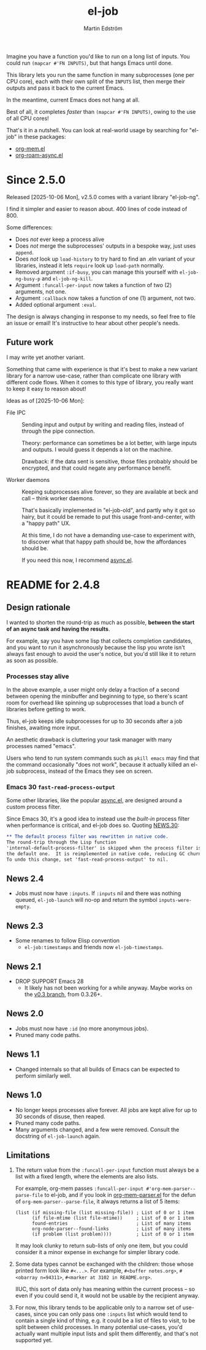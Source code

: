 #+TITLE: el-job
#+AUTHOR: Martin Edström
#+EMAIL: meedstrom@runbox.eu
#+EXPORT_FILE_NAME: el-job
#+TEXINFO_DIR_TITLE: El-Job: (el-job).
#+TEXINFO_DIR_DESC: Async multicore mapcar
#+TEXINFO_DIR_CATEGORY: Emacs
#+HTML: <a href="https://repology.org/project/emacs%3Ael-job/versions"><img src="https://repology.org/badge/vertical-allrepos/emacs%3Ael-job.svg" alt="Packaging status" align="right"></a>

Imagine you have a function you'd like to run on a long list of inputs.  You could run =(mapcar #'FN INPUTS)=, but that hangs Emacs until done.

This library lets you run the same function in many subprocesses (one per CPU core), each with their own split of the =INPUTS= list, then merge their outputs and pass it back to the current Emacs.

In the meantime, current Emacs does not hang at all.

Best of all, it completes /faster/ than =(mapcar #'FN INPUTS)=, owing to the use of all CPU cores!

That's it in a nutshell.  You can look at real-world usage by searching for "el-job" in these packages:
- [[https://raw.githubusercontent.com/meedstrom/org-mem/refs/heads/main/org-mem.el][org-mem.el]]
- [[https://raw.githubusercontent.com/meedstrom/org-roam-async/refs/heads/main/org-roam-async.el][org-roam-async.el]]

* Since 2.5.0

Released [2025-10-06 Mon], v2.5.0 comes with a variant library "el-job-ng".

I find it simpler and easier to reason about.  400 lines of code instead of 800.

Some differences:

- Does /not/ ever keep a process alive
- Does /not/ merge the subprocesses' outputs in a bespoke way, just uses =append=.
- Does /not/ look up =load-history= to try hard to find an .eln variant of your libraries, instead it lets =require= look up =load-path= normally.
- Removed argument =:if-busy=, you can manage this yourself with =el-job-ng-busy-p= and =el-job-ng-kill=.
- Argument =:funcall-per-input= now takes a function of two (2) arguments, not one.
- Argument =:callback= now takes a function of one (1) argument, not two.
- Added optional argument =:eval=.

The design is always changing in response to my needs, so feel free to file an issue or email!  It's instructive to hear about other people's needs.

** Future work

I may write yet another variant.

Something that came with experience is that it's best to make a new variant library for a narrow use-case, rather than complicate one library with different code flows.  When it comes to this type of library, you really want to keep it easy to reason about!

Ideas as of [2025-10-06 Mon]:

- File IPC ::
  Sending input and output by writing and reading files, instead of through the pipe connection.

  Theory: performance can sometimes be a lot better, with large inputs and outputs.  I would guess it depends a lot on the machine.

  Drawback: if the data sent is sensitive, those files probably should be encrypted, and that could negate any performance benefit.

- Worker daemons ::
  Keeping subprocesses alive forever, so they are available at beck and call -- think worker daemons.

  That's basically implemented in "el-job-old", and partly why it got so hairy, but it could be remade to put this usage front-and-center, with a "happy path" UX.

  At this time, I do not have a demanding use-case to experiment with, to discover what that happy path should be, how the affordances should be.

  If you need this now, I recommend [[https://github.com/jwiegley/emacs-async][async.el]].

* README for 2.4.8
** Design rationale
I wanted to shorten the round-trip as much as possible, *between the start of an async task and having the results*.

For example, say you have some lisp that collects completion candidates, and you want to run it asynchronously because the lisp you wrote isn't always fast enough to avoid the user's notice, but you'd still like it to return as soon as possible.

*** Processes stay alive
In the above example, a user might only delay a fraction of a second between opening the minibuffer and beginning to type, so there's scant room for overhead like spinning up subprocesses that load a bunch of libraries before getting to work.

Thus, el-job keeps idle subprocesses for up to 30 seconds after a job finishes, awaiting more input.

An aesthetic drawback is cluttering your task manager with many processes named "emacs".

Users who tend to run system commands such as =pkill emacs= may find that the command occasionally "does not work", because it actually killed an el-job subprocess, instead of the Emacs they see on screen.

*** Emacs 30 =fast-read-process-output=
Some other libraries, like the popular [[https://github.com/jwiegley/emacs-async/][async.el]], are designed around a custom process filter.

Since Emacs 30, it's a good idea to instead use the /built-in/ process filter when performance is critical, and el-job does so.  Quoting [[https://github.com/emacs-mirror/emacs/blob/master/etc/NEWS.30][NEWS.30]]:

#+begin_src org
,** The default process filter was rewritten in native code.
The round-trip through the Lisp function
'internal-default-process-filter' is skipped when the process filter is
the default one.  It is reimplemented in native code, reducing GC churn.
To undo this change, set 'fast-read-process-output' to nil.
#+end_src


** News 2.4
- Jobs must now have =:inputs=.  If =:inputs= nil and there was nothing queued, =el-job-launch= will no-op and return the symbol =inputs-were-empty=.

** News 2.3
- Some renames to follow Elisp convention
  - =el-job:timestamps= and friends now =el-job-timestamps=.

** News 2.1
- DROP SUPPORT Emacs 28
  - It likely has not been working for a while anyway.  Maybe works on the [[https://github.com/meedstrom/el-job/tree/v0.3][v0.3 branch]], from 0.3.26+.

** News 2.0
- Jobs must now have =:id= (no more anonymous jobs).
- Pruned many code paths.

** News 1.1
- Changed internals so that all builds of Emacs can be expected to perform similarly well.

** News 1.0
- No longer keeps processes alive forever.  All jobs are kept alive for up to 30 seconds of disuse, then reaped.
- Pruned many code paths.
- Many arguments changed, and a few were removed.  Consult the docstring of =el-job-launch= again.

** Limitations

1. The return value from the =:funcall-per-input= function must always be a list with a fixed length, where the elements are also lists.

   For example, org-mem passes =:funcall-per-input #'org-mem-parser--parse-file= to el-job, and if you look in [[https://github.com/meedstrom/org-mem/blob/main/org-mem-parser.el][org-mem-parser.el]] for the defun of =org-mem-parser--parse-file=, it always returns a list of 5 items:

   #+begin_src elisp
   (list (if missing-file (list missing-file)) ; List of 0 or 1 item
         (if file-mtime (list file-mtime))     ; List of 0 or 1 item
         found-entries                         ; List of many items
         org-node-parser--found-links          ; List of many items
         (if problem (list problem))))         ; List of 0 or 1 item
   #+end_src

   It may look clunky to return sub-lists of only one item, but you could consider it a minor expense in exchange for simpler library code.

2. Some data types cannot be exchanged with the children: those whose printed form look like =#<...>=.  For example, =#<buffer notes.org>=, =#<obarray n=94311>=, =#<marker at 3102 in README.org>=.

   IIUC, this sort of data only has meaning within the current process -- so even if you could send it, it would not be usable by the recipient anyway.

3. For now, this library tends to be applicable only to a narrow set of use-cases, since you can only pass one =:inputs= list which would tend to contain a single kind of thing, e.g. it could be a list of files to visit, to be split between child processes.  In many potential use-cases, you'd actually want multiple input lists and split them differently, and that's not supported yet.
